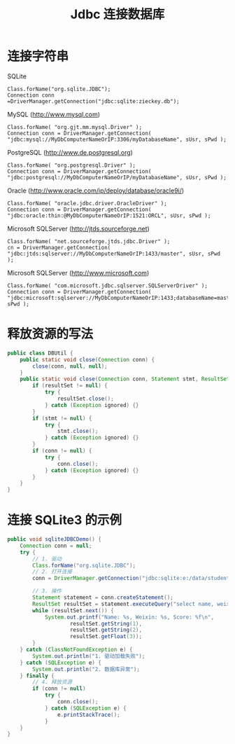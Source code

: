 #+TITLE: Jdbc 连接数据库


* 连接字符串

SQLite
: Class.forName("org.sqlite.JDBC"); 
: Connection conn =DriverManager.getConnection("jdbc:sqlite:zieckey.db");

MySQL (http://www.mysql.com)
: Class.forName( "org.gjt.mm.mysql.Driver" ); 
: Connection conn = DriverManager.getConnection( "jdbc:mysql://MyDbComputerNameOrIP:3306/myDatabaseName", sUsr, sPwd ); 

PostgreSQL (http://www.de.postgresql.org)
: Class.forName( "org.postgresql.Driver" ); 
: Connection conn = DriverManager.getConnection( "jdbc:postgresql://MyDbComputerNameOrIP/myDatabaseName", sUsr, sPwd ); 

Oracle (http://www.oracle.com/ip/deploy/database/oracle9i/)
: Class.forName( "oracle.jdbc.driver.OracleDriver" ); 
: Connection conn = DriverManager.getConnection( "jdbc:oracle:thin:@MyDbComputerNameOrIP:1521:ORCL", sUsr, sPwd ); 

Microsoft SQLServer (http://jtds.sourceforge.net) 
: Class.forName( "net.sourceforge.jtds.jdbc.Driver" ); 
: cn = DriverManager.getConnection( "jdbc:jtds:sqlserver://MyDbComputerNameOrIP:1433/master", sUsr, sPwd ); 

Microsoft SQLServer (http://www.microsoft.com) 
: Class.forName( "com.microsoft.jdbc.sqlserver.SQLServerDriver" ); 
: Connection conn = DriverManager.getConnection( "jdbc:microsoft:sqlserver://MyDbComputerNameOrIP:1433;databaseName=master",sUsr, sPwd ); 

* 释放资源的写法

#+BEGIN_SRC java
  public class DBUtil {
      public static void close(Connection conn) {
          close(conn, null, null);
      }
      public static void close(Connection conn, Statement stmt, ResultSet resultSet) {
          if (resultSet != null) {
              try {
                  resultSet.close();
              } catch (Exception ignored) {}
          }
          if (stmt != null) {
              try {
                  stmt.close();
              } catch (Exception ignored) {}
          }
          if (conn != null) {
              try {
                  conn.close();
              } catch (Exception ignored) {}
          }
      }
  }
#+END_SRC

* 连接 SQLite3 的示例

#+BEGIN_SRC java
  public void sqliteJDBCDemo() {
      Connection conn = null;
      try {
          // 1. 驱动
          Class.forName("org.sqlite.JDBC");
          // 2. 打开连接
          conn = DriverManager.getConnection("jdbc:sqlite:e:/data/student.sqlite3");

          // 3. 操作
          Statement statement = conn.createStatement();
          ResultSet resultSet = statement.executeQuery("select name, weixin, score from student");
          while (resultSet.next()) {
              System.out.printf("Name: %s, Weixin: %s, Score: %f\n",
                      resultSet.getString(1),
                      resultSet.getString(2),
                      resultSet.getFloat(3));
          }
      } catch (ClassNotFoundException e) {
          System.out.println("1. 驱动加载失败");
      } catch (SQLException e) {
          System.out.println("2. 数据库异常");
      } finally {
          // 4. 释放资源
          if (conn != null)
              try {
                  conn.close();
              } catch (SQLException e) {
                  e.printStackTrace();
              }
      }
  }
#+END_SRC
